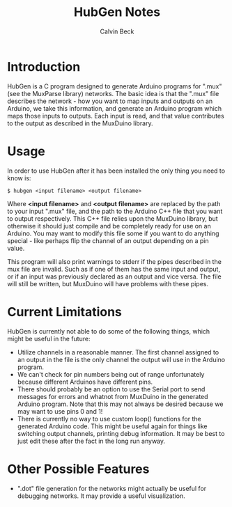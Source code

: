 #+TITLE: HubGen Notes
#+AUTHOR: Calvin Beck
#+OPTIONS: ^:{}

* Introduction
  HubGen is a C program designed to generate Arduino programs for
  ".mux" (see the MuxParse library) networks. The basic idea is that
  the ".mux" file describes the network - how you want to map inputs
  and outputs on an Arduino, we take this information, and generate an
  Arduino program which maps those inputs to outputs. Each input is
  read, and that value contributes to the output as described in the
  MuxDuino library.

* Usage
  In order to use HubGen after it has been installed the only thing
  you need to know is:

  #+BEGIN_EXAMPLE
    $ hubgen <input filename> <output filename>
  #+END_EXAMPLE

  Where *<input filename>* and *<output filename>* are replaced by the
  path to your input ".mux" file, and the path to the Arduino C++ file
  that you want to output respectively. This C++ file relies upon the
  MuxDuino library, but otherwise it should just compile and be
  completely ready for use on an Arduino. You may want to modify this
  file some if you want to do anything special - like perhaps flip the
  channel of an output depending on a pin value.

  This program will also print warnings to stderr if the pipes
  described in the mux file are invalid. Such as if one of them has
  the same input and output, or if an input was previously declared as
  an output and vice versa. The file will still be written, but
  MuxDuino will have problems with these pipes.

* Current Limitations
  HubGen is currently not able to do some of the following things,
  which might be useful in the future:

  - Utilize channels in a reasonable manner. The first channel
    assigned to an output in the file is the only channel the output
    will use in the Arduino program.
  - We can't check for pin numbers being out of range unfortunately
    because different Arduinos have different pins.
  - There should probably be an option to use the Serial port to send
    messages for errors and whatnot from MuxDuino in the generated
    Arduino program. Note that this may not always be desired because
    we may want to use pins 0 and 1!
  - There is currently no way to use custom loop() functions for the
    generated Arduino code. This might be useful again for things like
    switching output channels, printing debug information. It may be
    best to just edit these after the fact in the long run anyway.

* Other Possible Features
  - ".dot" file generation for the networks might actually be useful
    for debugging networks. It may provide a useful visualization.

